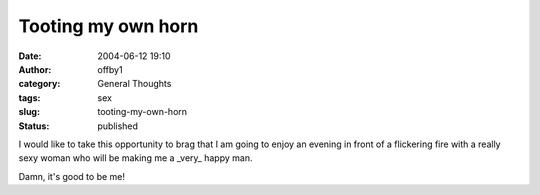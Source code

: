 Tooting my own horn
###################
:date: 2004-06-12 19:10
:author: offby1
:category: General Thoughts
:tags: sex
:slug: tooting-my-own-horn
:status: published

I would like to take this opportunity to brag that I am going to enjoy
an evening in front of a flickering fire with a really sexy woman who
will be making me a \_very\_ happy man.

Damn, it's good to be me!
